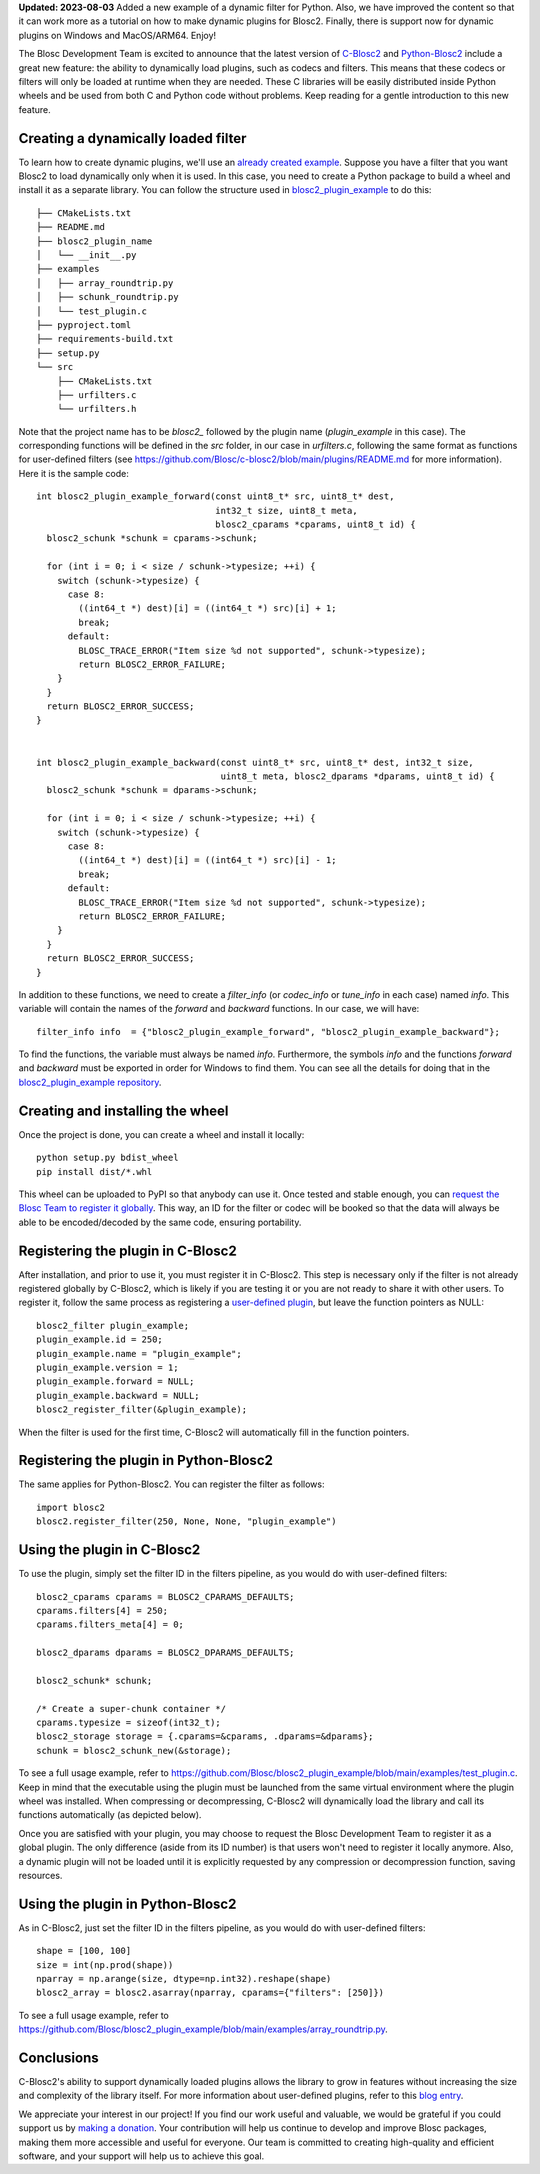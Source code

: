 .. title: Dynamic plugins in C-Blosc2
.. author: Marta Iborra, Francesc Alted
.. slug: dynamic-plugins
.. date: 2023-05-10 08:32:20 UTC
.. tags: blosc2 plugin dynamic
.. category:
.. link:
.. description:
.. type: text

**Updated: 2023-08-03**
Added a new example of a dynamic filter for Python. Also, we have improved the content so that it can work more as a tutorial on how to make dynamic plugins for Blosc2. Finally, there is support now for dynamic plugins on Windows and MacOS/ARM64. Enjoy!

The Blosc Development Team is excited to announce that the latest version of `C-Blosc2 <https://github.com/Blosc/c-blosc2>`_ and `Python-Blosc2 <https://github.com/Blosc/python-blosc2>`_
include a great new feature: the ability to dynamically load plugins, such as codecs and filters. This means that these codecs
or filters will only be loaded at runtime when they are needed. These C libraries will be easily distributed inside Python
wheels and be used from both C and Python code without problems.  Keep reading for a gentle introduction to this new feature.

Creating a dynamically loaded filter
------------------------------------

To learn how to create dynamic plugins, we'll use an `already created example <https://github.com/Blosc/blosc2_plugin_example>`_.  Suppose you have a filter that you want Blosc2 to load dynamically only when it is used. In this case, you need to create a Python package to build a wheel and install it as a separate library. You can follow the structure used in `blosc2_plugin_example <https://github.com/Blosc/blosc2_plugin_example>`_ to do this::

    ├── CMakeLists.txt
    ├── README.md
    ├── blosc2_plugin_name
    │   └── __init__.py
    ├── examples
    │   ├── array_roundtrip.py
    │   ├── schunk_roundtrip.py
    │   └── test_plugin.c
    ├── pyproject.toml
    ├── requirements-build.txt
    ├── setup.py
    └── src
        ├── CMakeLists.txt
        ├── urfilters.c
        └── urfilters.h

Note that the project name has to be `blosc2_` followed by the plugin name (`plugin_example` in this case). The corresponding functions will be defined in the `src` folder, in our case in `urfilters.c`, following the same format as functions for user-defined filters (see `<https://github.com/Blosc/c-blosc2/blob/main/plugins/README.md>`_ for more information).  Here it is the sample code::

    int blosc2_plugin_example_forward(const uint8_t* src, uint8_t* dest,
                                      int32_t size, uint8_t meta,
                                      blosc2_cparams *cparams, uint8_t id) {
      blosc2_schunk *schunk = cparams->schunk;

      for (int i = 0; i < size / schunk->typesize; ++i) {
        switch (schunk->typesize) {
          case 8:
            ((int64_t *) dest)[i] = ((int64_t *) src)[i] + 1;
            break;
          default:
            BLOSC_TRACE_ERROR("Item size %d not supported", schunk->typesize);
            return BLOSC2_ERROR_FAILURE;
        }
      }
      return BLOSC2_ERROR_SUCCESS;
    }


    int blosc2_plugin_example_backward(const uint8_t* src, uint8_t* dest, int32_t size,
                                       uint8_t meta, blosc2_dparams *dparams, uint8_t id) {
      blosc2_schunk *schunk = dparams->schunk;

      for (int i = 0; i < size / schunk->typesize; ++i) {
        switch (schunk->typesize) {
          case 8:
            ((int64_t *) dest)[i] = ((int64_t *) src)[i] - 1;
            break;
          default:
            BLOSC_TRACE_ERROR("Item size %d not supported", schunk->typesize);
            return BLOSC2_ERROR_FAILURE;
        }
      }
      return BLOSC2_ERROR_SUCCESS;
    }

In addition to these functions, we need to create a `filter_info` (or `codec_info` or `tune_info` in each case) named `info`. This variable will contain the names of the `forward` and `backward` functions. In our case, we will have::

    filter_info info  = {"blosc2_plugin_example_forward", "blosc2_plugin_example_backward"};

To find the functions, the variable must always be named `info`. Furthermore, the symbols `info` and the functions
`forward` and `backward` must be exported in order for Windows to find them. You can see all the details for doing that in
the `blosc2_plugin_example repository <https://github.com/Blosc/blosc2_plugin_example/blob/cbbcab59a6abf5d1a0767604b1987edd34695fe8/src/urfilters.h#L46-L50>`_.


Creating and installing the wheel
---------------------------------

Once the project is done, you can create a wheel and install it locally::

    python setup.py bdist_wheel
    pip install dist/*.whl

This wheel can be uploaded to PyPI so that anybody can use it. Once tested and stable enough, you can `request the Blosc Team to register it globally <https://github.com/Blosc/c-blosc2/blob/main/plugins/README.md>`_. This way, an ID for the filter or codec will be booked so that the data will always be able to be encoded/decoded by the same code, ensuring portability.

Registering the plugin in C-Blosc2
----------------------------------

After installation, and prior to use it, you must register it in C-Blosc2. This step is necessary only if the filter is not already registered globally by C-Blosc2, which is likely if you are testing it or you are not ready to share it with other users. To register it, follow the same process as registering a `user-defined plugin <https://www.blosc.org/posts/registering-plugins/>`_, but leave the function pointers as NULL::

    blosc2_filter plugin_example;
    plugin_example.id = 250;
    plugin_example.name = "plugin_example";
    plugin_example.version = 1;
    plugin_example.forward = NULL;
    plugin_example.backward = NULL;
    blosc2_register_filter(&plugin_example);

When the filter is used for the first time, C-Blosc2 will automatically fill in the function pointers.

Registering the plugin in Python-Blosc2
---------------------------------------

The same applies for Python-Blosc2. You can register the filter as follows::

    import blosc2
    blosc2.register_filter(250, None, None, "plugin_example")


Using the plugin in C-Blosc2
----------------------------

To use the plugin, simply set the filter ID in the filters pipeline, as you would do with user-defined filters::

    blosc2_cparams cparams = BLOSC2_CPARAMS_DEFAULTS;
    cparams.filters[4] = 250;
    cparams.filters_meta[4] = 0;

    blosc2_dparams dparams = BLOSC2_DPARAMS_DEFAULTS;

    blosc2_schunk* schunk;

    /* Create a super-chunk container */
    cparams.typesize = sizeof(int32_t);
    blosc2_storage storage = {.cparams=&cparams, .dparams=&dparams};
    schunk = blosc2_schunk_new(&storage);

To see a full usage example, refer to `<https://github.com/Blosc/blosc2_plugin_example/blob/main/examples/test_plugin.c>`_. Keep in mind that the executable using the plugin must be launched from the same virtual environment where the plugin wheel was installed. When compressing or decompressing, C-Blosc2 will dynamically load the library and call its functions automatically (as depicted below).

.. image:: /images/dynamic-plugins/dynamic-plugin.png
  :width: 100%
  :alt: Dynamically loading filter

Once you are satisfied with your plugin, you may choose to request the Blosc Development Team to register it as a global plugin. The only difference (aside from its ID number) is that users won't need to register it locally anymore. Also, a dynamic plugin will not be loaded until it is explicitly requested by any compression or decompression function, saving resources.

Using the plugin in Python-Blosc2
---------------------------------

As in C-Blosc2, just set the filter ID in the filters pipeline, as you would do with user-defined filters::

    shape = [100, 100]
    size = int(np.prod(shape))
    nparray = np.arange(size, dtype=np.int32).reshape(shape)
    blosc2_array = blosc2.asarray(nparray, cparams={"filters": [250]})

To see a full usage example, refer to `<https://github.com/Blosc/blosc2_plugin_example/blob/main/examples/array_roundtrip.py>`_.

Conclusions
-----------

C-Blosc2's ability to support dynamically loaded plugins allows the library to grow in features without increasing the size and complexity of the library itself. For more information about user-defined plugins, refer to this `blog entry <https://www.blosc.org/posts/registering-plugins/>`_.

We appreciate your interest in our project! If you find our work useful and valuable, we would be grateful if you could support us by `making a donation <https://www.blosc.org/pages/donate/>`_. Your contribution will help us continue to develop and improve Blosc packages, making them more accessible and useful for everyone.  Our team is committed to creating high-quality and efficient software, and your support will help us to achieve this goal.
